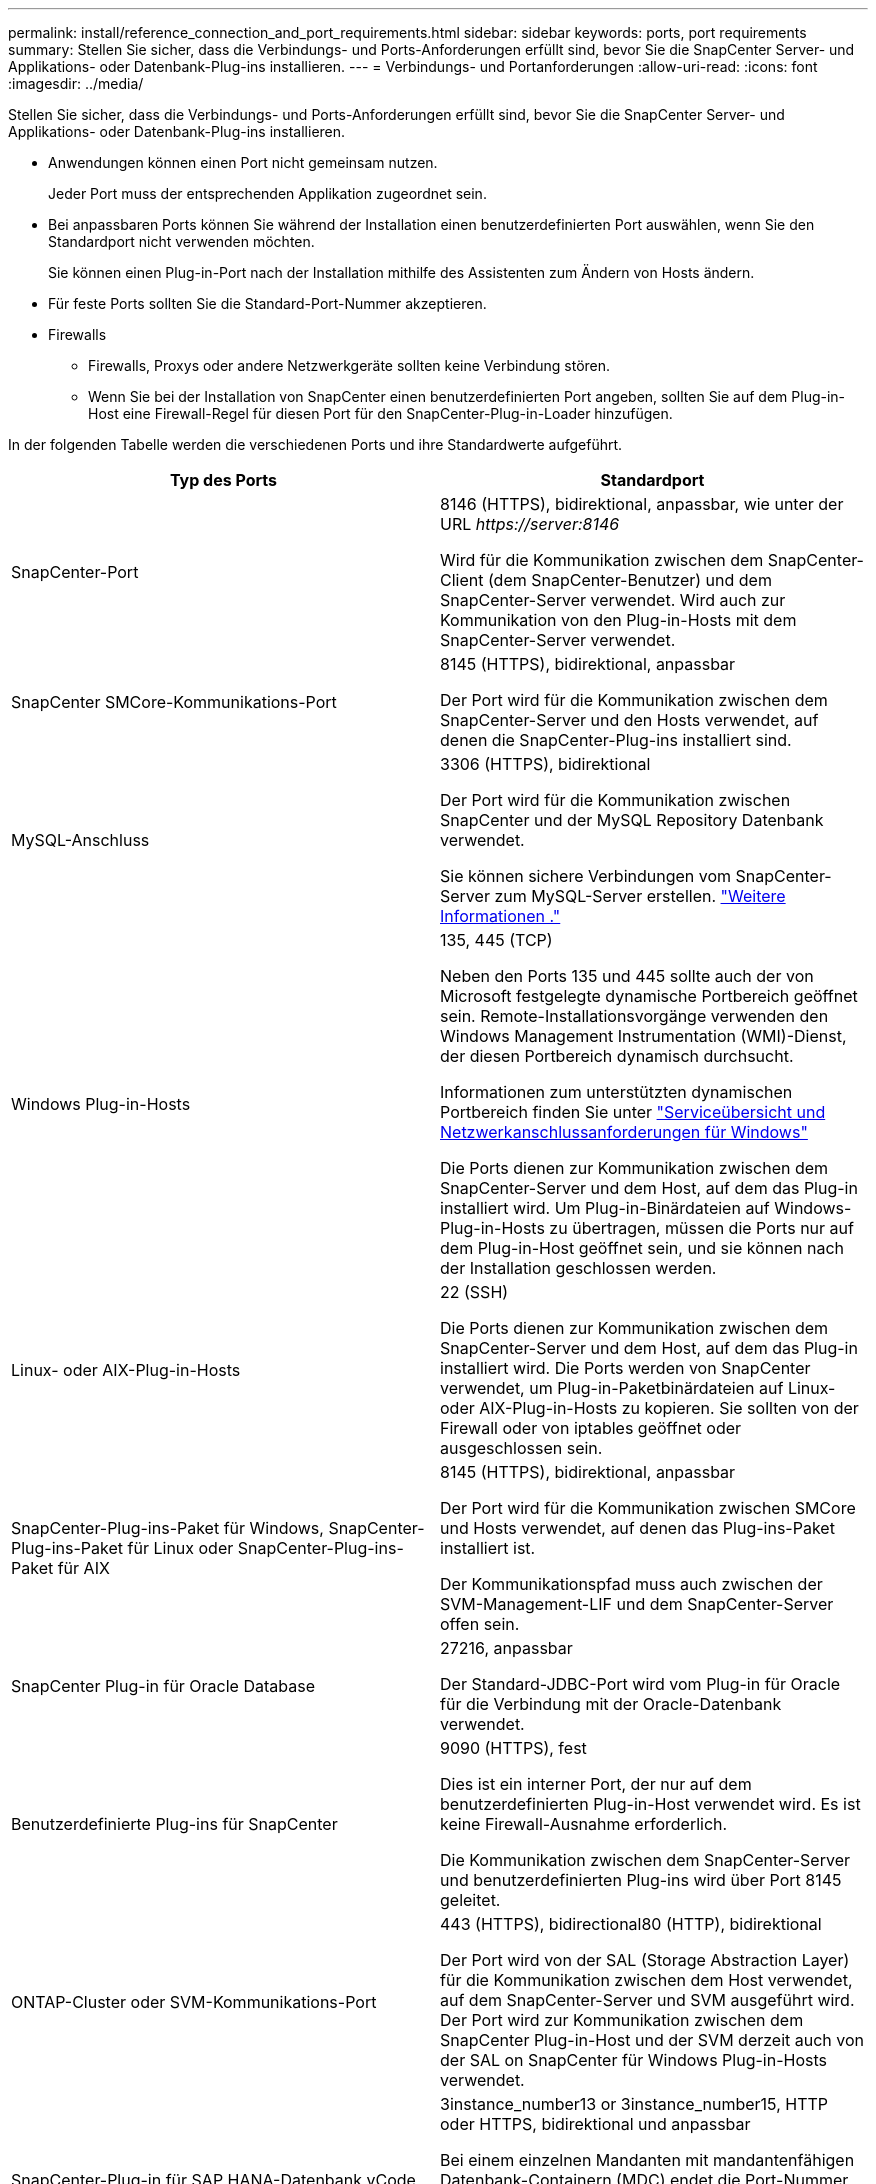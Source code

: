 ---
permalink: install/reference_connection_and_port_requirements.html 
sidebar: sidebar 
keywords: ports, port requirements 
summary: Stellen Sie sicher, dass die Verbindungs- und Ports-Anforderungen erfüllt sind, bevor Sie die SnapCenter Server- und Applikations- oder Datenbank-Plug-ins installieren. 
---
= Verbindungs- und Portanforderungen
:allow-uri-read: 
:icons: font
:imagesdir: ../media/


[role="lead"]
Stellen Sie sicher, dass die Verbindungs- und Ports-Anforderungen erfüllt sind, bevor Sie die SnapCenter Server- und Applikations- oder Datenbank-Plug-ins installieren.

* Anwendungen können einen Port nicht gemeinsam nutzen.
+
Jeder Port muss der entsprechenden Applikation zugeordnet sein.

* Bei anpassbaren Ports können Sie während der Installation einen benutzerdefinierten Port auswählen, wenn Sie den Standardport nicht verwenden möchten.
+
Sie können einen Plug-in-Port nach der Installation mithilfe des Assistenten zum Ändern von Hosts ändern.

* Für feste Ports sollten Sie die Standard-Port-Nummer akzeptieren.
* Firewalls
+
** Firewalls, Proxys oder andere Netzwerkgeräte sollten keine Verbindung stören.
** Wenn Sie bei der Installation von SnapCenter einen benutzerdefinierten Port angeben, sollten Sie auf dem Plug-in-Host eine Firewall-Regel für diesen Port für den SnapCenter-Plug-in-Loader hinzufügen.




In der folgenden Tabelle werden die verschiedenen Ports und ihre Standardwerte aufgeführt.

|===
| Typ des Ports | Standardport 


 a| 
SnapCenter-Port
 a| 
8146 (HTTPS), bidirektional, anpassbar, wie unter der URL _\https://server:8146_

Wird für die Kommunikation zwischen dem SnapCenter-Client (dem SnapCenter-Benutzer) und dem SnapCenter-Server verwendet. Wird auch zur Kommunikation von den Plug-in-Hosts mit dem SnapCenter-Server verwendet.



 a| 
SnapCenter SMCore-Kommunikations-Port
 a| 
8145 (HTTPS), bidirektional, anpassbar

Der Port wird für die Kommunikation zwischen dem SnapCenter-Server und den Hosts verwendet, auf denen die SnapCenter-Plug-ins installiert sind.



 a| 
MySQL-Anschluss
 a| 
3306 (HTTPS), bidirektional

Der Port wird für die Kommunikation zwischen SnapCenter und der MySQL Repository Datenbank verwendet.

Sie können sichere Verbindungen vom SnapCenter-Server zum MySQL-Server erstellen. link:../install/concept_configure_secured_mysql_connections_with_snapcenter_server.html["Weitere Informationen ."]



 a| 
Windows Plug-in-Hosts
 a| 
135, 445 (TCP)

Neben den Ports 135 und 445 sollte auch der von Microsoft festgelegte dynamische Portbereich geöffnet sein. Remote-Installationsvorgänge verwenden den Windows Management Instrumentation (WMI)-Dienst, der diesen Portbereich dynamisch durchsucht.

Informationen zum unterstützten dynamischen Portbereich finden Sie unter https://support.microsoft.com/kb/832017["Serviceübersicht und Netzwerkanschlussanforderungen für Windows"^]

Die Ports dienen zur Kommunikation zwischen dem SnapCenter-Server und dem Host, auf dem das Plug-in installiert wird. Um Plug-in-Binärdateien auf Windows-Plug-in-Hosts zu übertragen, müssen die Ports nur auf dem Plug-in-Host geöffnet sein, und sie können nach der Installation geschlossen werden.



 a| 
Linux- oder AIX-Plug-in-Hosts
 a| 
22 (SSH)

Die Ports dienen zur Kommunikation zwischen dem SnapCenter-Server und dem Host, auf dem das Plug-in installiert wird. Die Ports werden von SnapCenter verwendet, um Plug-in-Paketbinärdateien auf Linux- oder AIX-Plug-in-Hosts zu kopieren. Sie sollten von der Firewall oder von iptables geöffnet oder ausgeschlossen sein.



 a| 
SnapCenter-Plug-ins-Paket für Windows, SnapCenter-Plug-ins-Paket für Linux oder SnapCenter-Plug-ins-Paket für AIX
 a| 
8145 (HTTPS), bidirektional, anpassbar

Der Port wird für die Kommunikation zwischen SMCore und Hosts verwendet, auf denen das Plug-ins-Paket installiert ist.

Der Kommunikationspfad muss auch zwischen der SVM-Management-LIF und dem SnapCenter-Server offen sein.



 a| 
SnapCenter Plug-in für Oracle Database
 a| 
27216, anpassbar

Der Standard-JDBC-Port wird vom Plug-in für Oracle für die Verbindung mit der Oracle-Datenbank verwendet.



 a| 
Benutzerdefinierte Plug-ins für SnapCenter
 a| 
9090 (HTTPS), fest

Dies ist ein interner Port, der nur auf dem benutzerdefinierten Plug-in-Host verwendet wird. Es ist keine Firewall-Ausnahme erforderlich.

Die Kommunikation zwischen dem SnapCenter-Server und benutzerdefinierten Plug-ins wird über Port 8145 geleitet.



 a| 
ONTAP-Cluster oder SVM-Kommunikations-Port
 a| 
443 (HTTPS), bidirectional80 (HTTP), bidirektional

Der Port wird von der SAL (Storage Abstraction Layer) für die Kommunikation zwischen dem Host verwendet, auf dem SnapCenter-Server und SVM ausgeführt wird. Der Port wird zur Kommunikation zwischen dem SnapCenter Plug-in-Host und der SVM derzeit auch von der SAL on SnapCenter für Windows Plug-in-Hosts verwendet.



 a| 
SnapCenter-Plug-in für SAP HANA-Datenbank vCode Zauber-Checkerports
 a| 
3instance_number13 or 3instance_number15, HTTP oder HTTPS, bidirektional und anpassbar

Bei einem einzelnen Mandanten mit mandantenfähigen Datenbank-Containern (MDC) endet die Port-Nummer mit 13. Für einen nicht-MDC-Server endet die Port-Nummer mit 15.

Beispielsweise ist 32013 die Portnummer für die Instanz 20 und 31015 die Portnummer für Instanz 10.



 a| 
Kommunikations-Port des Domänencontrollers
 a| 
In der Microsoft-Dokumentation finden Sie Informationen zu den Ports, die in der Firewall auf einem Domänencontroller geöffnet werden sollen, damit die Authentifizierung ordnungsgemäß funktioniert.

Es ist erforderlich, die erforderlichen Microsoft-Ports auf dem Domänen-Controller zu öffnen, damit der SnapCenter-Server, Plug-in-Hosts oder andere Windows-Client die Benutzer authentifizieren kann.

|===
Informationen zum Ändern der Portdetails finden Sie unter link:../admin/concept_manage_hosts.html#modify-plug-in-hosts["Ändern Sie die Plug-in-Hosts"].
